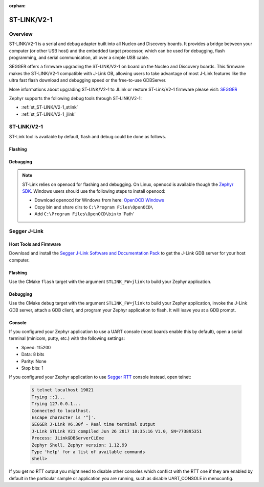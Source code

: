 :orphan:

.. _stlink-v21:

ST-LINK/V2-1
############

Overview
********

ST-LINK/V2-1 is a serial and debug adapter built into all Nucleo and Discovery
boards. It provides a bridge between your computer (or other USB host) and the
embedded target processor, which can be used for debugging, flash programming,
and serial communication, all over a simple USB cable.

SEGGER offers a firmware upgrading the ST-LINK/V2-1 on board on the Nucleo and
Discovery boards. This firmware makes the ST-LINK/V2-1 compatible with J-Link
OB, allowing users to take advantage of most J-Link features like the ultra fast
flash download and debugging speed or the free-to-use GDBServer.

More informations about upgrading ST-LINK/V2-1 to JLink or restore ST-Link/V2-1
firmware please visit: `SEGGER`_

Zephyr supports the following debug tools through ST-LINK/V2-1:

* :ref:`st_ST-LINK/V2-1_stlink`
* :ref:`st_ST-LINK/V2-1_jlink`

.. _st_ST-LINK/V2-1_stlink:

ST-LINK/V2-1
************

ST-Link tool is available by default, flash and debug could be done as follows.

Flashing
========

  .. zephyr-app-commands::
     :zephyr-app: samples/hello_world
     :goals: flash

Debugging
=========

  .. zephyr-app-commands::
     :zephyr-app: samples/hello_world
     :goals: debug

.. note:: ST-Link relies on openocd for flashing and debugging.
   On Linux, openocd is available though the `Zephyr SDK
   <https://www.zephyrproject.org/developers/#downloads>`_.
   Windows users should use the following steps to install
   openocd:

   - Download openocd for Windows from here: `OpenOCD Windows`_
   - Copy bin and share dirs to ``C:\Program Files\OpenOCD\``
   - Add ``C:\Program Files\OpenOCD\bin`` to 'Path'

.. _st_ST-LINK/V2-1_jlink:

Segger J-Link
*************

Host Tools and Firmware
=======================

Download and install the `Segger J-Link Software and Documentation Pack`_ to
get the J-Link GDB server for your host computer.

Flashing
========

Use the CMake ``flash`` target with the argument ``STLINK_FW=jlink`` to
build your Zephyr application.

  .. zephyr-app-commands::
     :zephyr-app: samples/hello_world
     :gen-args: -DSTLINK_FW=jlink
     :goals: flash

Debugging
=========

Use the CMake ``debug`` target with the argument ``STLINK_FW=jlink`` to build
your Zephyr application, invoke the J-Link GDB server, attach a GDB client, and
program your Zephyr application to flash. It will leave you at a GDB prompt.

  .. zephyr-app-commands::
     :zephyr-app: samples/hello_world
     :gen-args: -DSTLINK_FW=jlink
     :goals: debug

Console
=======

If you configured your Zephyr application to use a UART console (most boards
enable this by default), open a serial terminal (minicom, putty, etc.) with the
following settings:

- Speed: 115200
- Data: 8 bits
- Parity: None
- Stop bits: 1

If you configured your Zephyr application to use `Segger RTT`_ console instead,
open telnet:

  .. code-block:: console

     $ telnet localhost 19021
     Trying ::1...
     Trying 127.0.0.1...
     Connected to localhost.
     Escape character is '^]'.
     SEGGER J-Link V6.30f - Real time terminal output
     J-Link STLink V21 compiled Jun 26 2017 10:35:16 V1.0, SN=773895351
     Process: JLinkGDBServerCLExe
     Zephyr Shell, Zephyr version: 1.12.99
     Type 'help' for a list of available commands
     shell>

If you get no RTT output you might need to disable other consoles which conflict
with the RTT one if they are enabled by default in the particular sample or
application you are running, such as disable UART_CONSOLE in menuconfig.


.. _SEGGER:
   https://www.segger.com/products/debug-probes/j-link/models/other-j-links/st-link-on-board/

.. _Segger J-Link Software and Documentation Pack:
   https://www.segger.com/downloads/jlink

.. _Segger RTT:
    https://www.segger.com/jlink-rtt.html

.. _OpenOCD Windows:
    http://gnutoolchains.com/arm-eabi/openocd/
